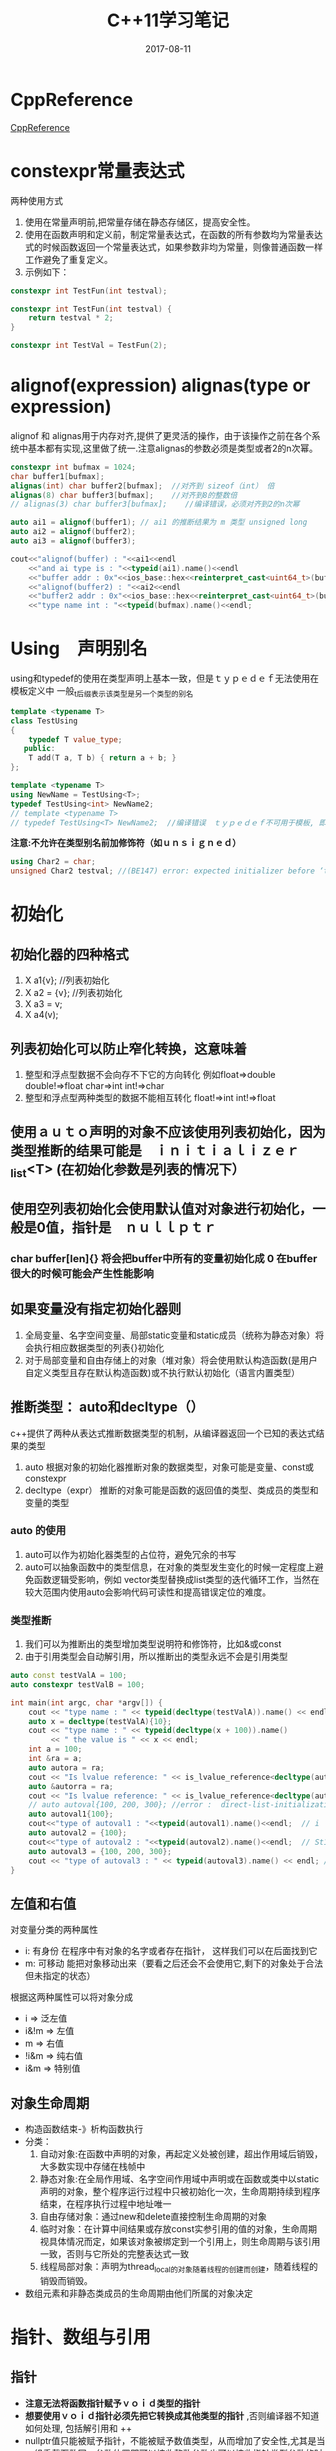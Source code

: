 #+TITLE: C++11学习笔记
#+DATE: 2017-08-11
#+LAYOUT: post
#+TAGS: C++ C++11 cpp
#+CATEGORIES: C++


* CppReference
  [[http://en.cppreference.com/][CppReference]] 

* constexpr常量表达式
   两种使用方式
   1. 使用在常量声明前,把常量存储在静态存储区，提高安全性。
   2. 使用在函数声明和定义前，制定常量表达式，在函数的所有参数均为常量表达式的时候函数返回一个常量表达式，如果参数非均为常量，则像普通函数一样工作避免了重复定义。 
   3. 示例如下：
      
#+BEGIN_SRC cpp
constexpr int TestFun(int testval);

constexpr int TestFun(int testval) {
    return testval * 2;
}

constexpr int TestVal = TestFun(2);
#+END_SRC

* alignof(expression) alignas(type or expression)
   alignof 和 alignas用于内存对齐,提供了更灵活的操作，由于该操作之前在各个系统中基本都有实现,这里做了统一.注意alignas的参数必须是类型或者2的n次幂。

#+BEGIN_SRC cpp
    constexpr int bufmax = 1024;
    char buffer1[bufmax];
    alignas(int) char buffer2[bufmax];  //对齐到 sizeof（int） 倍
    alignas(8) char buffer3[bufmax];    //对齐到8的整数倍
    // alignas(3) char buffer3[bufmax];    //编译错误，必须对齐到2的n次幂

    auto ai1 = alignof(buffer1); // ai1 的推断结果为 m 类型 unsigned long
    auto ai2 = alignof(buffer2);
    auto ai3 = alignof(buffer3);

    cout<<"alignof(buffer) : "<<ai1<<endl
        <<"and ai type is : "<<typeid(ai1).name()<<endl
        <<"buffer addr : 0x"<<ios_base::hex<<reinterpret_cast<uint64_t>(buffer1)<<endl
        <<"alignof(buffer2) : "<<ai2<<endl
        <<"buffer2 addr : 0x"<<ios_base::hex<<reinterpret_cast<uint64_t>(buffer2)<<endl
        <<"type name int : "<<typeid(bufmax).name()<<endl;
#+END_SRC

* Using　声明别名
   using和typedef的使用在类型声明上基本一致，但是ｔｙｐｅｄｅｆ无法使用在模板定义中
   一般_t后缀表示该类型是另一个类型的别名

#+BEGIN_SRC cpp
template <typename T>
class TestUsing
{
    typedef T value_type;
   public:
    T add(T a, T b) { return a + b; }
};

template <typename T>
using NewName = TestUsing<T>;
typedef TestUsing<int> NewName2;
// template <typename T>
// typedef TestUsing<T> NewName2;  //编译错误　ｔｙｐｅｄｅｆ不可用于模板, 即定义出的新类型不能使模板。 
#+END_SRC

   *注意:不允许在类型别名前加修饰符（如ｕｎｓｉｇｎｅｄ）*
   
#+BEGIN_SRC cpp
using Char2 = char;
unsigned Char2 testval; //(BE147) error: expected initializer before ‘testval’ 
#+END_SRC

* 初始化
** 初始化器的四种格式
   1. X a1{v}; //列表初始化
   2. X a2 = {v}; //列表初始化
   3. X a3 = v;
   4. X a4(v);
** 列表初始化可以防止窄化转换，这意味着
  1. 整型和浮点型数据不会向存不下它的方向转化 例如float=>double double!=>float char=>int int!=>char
  2. 整型和浮点型两种类型的数据不能相互转化 float!=>int int!=>float
** 使用ａｕｔｏ声明的对象不应该使用列表初始化，因为类型推断的结果可能是　ｉｎｉｔｉａｌｉｚｅｒ_list<T> (在初始化参数是列表的情况下）
** 使用空列表初始化会使用默认值对对象进行初始化，一般是0值，指针是　ｎｕｌｌｐｔｒ
*** char buffer[len]{} 将会把buffer中所有的变量初始化成 0 在buffer很大的时候可能会产生性能影响
      
** 如果变量没有指定初始化器则
   1. 全局变量、名字空间变量、局部static变量和static成员（统称为静态对象）将会执行相应数据类型的列表{}初始化
   2. 对于局部变量和自由存储上的对象（堆对象）将会使用默认构造函数(是用户自定义类型且存在默认构造函数)或不执行默认初始化（语言内置类型）
       
** 推断类型： auto和decltype（）
   c++提供了两种从表达式推断数据类型的机制，从编译器返回一个已知的表达式结果的类型
   1. auto 根据对象的初始化器推断对象的数据类型，对象可能是变量、const或constexpr
   2. decltype（expr） 推断的对象可能是函数的返回值的类型、类成员的类型和变量的类型
       
*** auto 的使用
    1. auto可以作为初始化器类型的占位符，避免冗余的书写
    2. auto可以抽象函数中的类型信息，在对象的类型发生变化的时候一定程度上避免函数逻辑受影响，例如 vector类型替换成list类型的迭代循环工作，当然在较大范围内使用auto会影响代码可读性和提高错误定位的难度。
*** 类型推断
     1. 我们可以为推断出的类型增加类型说明符和修饰符，比如&或const
     2. 由于引用类型会自动解引用，所以推断出的类型永远不会是引用类型
       
#+BEGIN_SRC cpp
auto const testValA = 100;
auto constexpr testValB = 100;

int main(int argc, char *argv[]) {
    cout << "type name : " << typeid(decltype(testValA)).name() << endl;
    auto x = decltype(testValA){10};
    cout << "type name : " << typeid(decltype(x + 100)).name()
         << " the value is " << x << endl;
    int a = 100;
    int &ra = a;
    auto autora = ra;
    cout << "Is lvalue reference: " << is_lvalue_reference<decltype(autora)>::value << endl;
    auto &autorra = ra;
    cout << "Is lvalue reference: " << is_lvalue_reference<decltype(autorra)>::value << endl;
    // auto autoval{100, 200, 300}; //error :  direct-list-initialization of ‘auto’ requires exactly one element [-fpermissive]
    auto autoval1{100};
    cout<<"type of autoval1 : "<<typeid(autoval1).name()<<endl;  // i
    auto autoval2 = {100};
    cout<<"type of autoval2 : "<<typeid(autoval2).name()<<endl;  // St16initializer_listIiE
    auto autoval3 = {100, 200, 300};
    cout << "type of autoval3 : " << typeid(autoval3).name() << endl; // St16initializer_listIiE
}
#+END_SRC

** 左值和右值
   对变量分类的两种属性
   * i: 有身份 在程序中有对象的名字或者存在指针\引用指向该对象， 这样我们可以在后面找到它
   * m: 可移动 能把对象移动出来（要看之后还会不会使用它,剩下的对象处于合法但未指定的状态）
     

   根据这两种属性可以将对象分成
   * i => 泛左值
   * i&!m => 左值
   * m => 右值
   * !i&m => 纯右值
   * i&m => 特别值
   
** 对象生命周期
   * 构造函数结束-》析构函数执行
   * 分类：
     1. 自动对象:在函数中声明的对象，再起定义处被创建，超出作用域后销毁，大多数实现中存储在栈帧中
     2. 静态对象:在全局作用域、名字空间作用域中声明或在函数或类中以static声明的对象，整个程序运行过程中只被初始化一次，生命周期持续到程序结束，在程序执行过程中地址唯一
     3. 自由存储对象：通过new和delete直接控制生命周期的对象
     4. 临时对象：在计算中间结果或存放const实参引用的值的对象，生命周期视具体情况而定，如果该对象被绑定到一个引用上，则生命周期与该引用一致，否则与它所处的完整表达式一致
     5. 线程局部对象：声明为thread_local的对象随着线程的创建而创建，随着线程的销毁而销毁。

   * 数组元素和非静态类成员的生命周期由他们所属的对象决定
   
* 指针、数组与引用
** 指针
  * *注意无法将函数指针赋予ｖｏｉｄ类型的指针*
  * *想要使用ｖｏｉｄ指针必须先把它转换成其他类型的指针* ,否则编译器不知道如何处理, 包括解引用和 ++
  * nullptr值只能被赋予指针，不能被赋予数值类型，从而增加了安全性,尤其是当一组重载函数同一参数位置即可以接收整数参数也可以接收指针类型参数的时候不容易出现歧义
  
#+BEGIN_SRC cpp
int testPtr() {
    void (*userfun)(const vector<int> &) = user;
    void *testPtr = userfun; //error: invalid conversion from ‘void (*)(const std::vector<int>&)’ to ‘void*’ [-fpermissive]
    int *test = (int *)0; // 合法但是无法为每种类型实现一个NULL 所以c++中的指针实现为 0 或 0L
    int *test = (int *)123; // 合法 int *test = 123; 不合法不存在合理的类型转换
    // int *test = (void *)0; // 在C++中不合法，所以C++中的NULL实现为0 或 0L 但是c中的NULL实现为(void *)0
}    
#+END_SRC
** 数组
  * 申请非自由存储对象数组的时候数组的长度必须是常量表达式（否则编译器无法确定在栈上或者静态存储区上分配内存空间的大小）
  * 注意在作为参数传递数组的时候形参即使写成数组形式，实际上也会被转换成相应的指针，sizeof的结果会有所不同，所以尽量避免使用数组类型的形参
  * 假设存在内置数组a和数组有效范围内的整数j则以下表达式等效
    * a[j] == *(&a[0]+j) == *(a+j) = *(j+a) = j[a]
    * 注意j[a]
  
#+BEGIN_SRC cpp
int testArrayParam(uint8_t ta[100]) {
    cout<<"sizeof(ta) in fun:"<<sizeof(ta)<<" typeid(ta):"<<typeid(ta).name()<<endl;
    // sizeof(ta) in fun:8 typeid(ta):Ph
    return ta[0];
}
int main(int argc, char *argv[]) {
    uint8_t testArray[100];
    uint8_t testArray2[100];
    // testArray2 = testArray; // error: invalid array assignment
    // uint8_t &rtestArray[100] = testArray; // error: declaration of ‘rtestArray’ as array of references
    // uint8_t (&rtestArray)[] = testArray; // error: invalid initialization of reference of type ‘uint8_t (&)[] {aka unsigned char (&)[]}’ from expression of type ‘uint8_t [100] {aka unsigned char [100]}’
    uint8_t (&rtestArray)[100] = testArray;
    cout<<"sizeof(ta) in main:"<<sizeof(rtestArray)<<" typeid(ta):"<<typeid(rtestArray).name()<<endl;
    // sizeof(ta) in main:100 typeid(ta):A100_h
    testArrayParam(rtestArray);
    // uint32_t intArray[2] = {1, 2, 3}; // error: too many initializers for ‘uint32_t [2] {aka unsigned int [2]}’

    char testA[] = "abcd";
    3[testA] = 'f'; // 不要惊讶 合法。
    cout<<testA<<endl; // abcf

}

#+END_SRC

** 字符串
*** 字面值
   一个很大的变化是字符串字面值在C++11中是const char* 而且可能被存贮到了只读段，这意味这对字面值常量的修改会造成段错误。标准中使用char*指针接收字面值常量会引发编译错误gcc实现中允许了这种操作.
   
#+BEGIN_SRC cpp
int testStr() {
    char *str = "test string"; // warning: ISO C++ forbids converting a string constant to ‘char*’ [-Wwrite-strings] 之前的版本是合法的c++11要求必须为 const char*
    str[2] = 'a';    // 这里在gcc version 5.4.0中崩溃了，应该是字符串字面值被存储到了只读存储区
    char strWritable[] = "test string"; //可修改 但是注意生命周期和上面的不同
}
#+END_SRC

*** 原始字符串
    由于一些类似正则表达式这样的需求，有时候需要频繁在字符串中插入\或者"，在这种情况下原本的字符串常量书写变得十分复杂，原始字符串可以在字面量中插入\和"等字符，而不做特殊解释,简化了相关字符串的输入，在需要输入诸如）"这样的字符串序列的时候可以在引号和括号间插入若干字符序列，起到构造字符串字面量的作用，如下面rawStr2所示。

#+BEGIN_SRC cpp
int testStr() {
    const char *rawStr = R"(abcx123\\ "")"; // 原始字符串，转移符和引号按正常字符打印可以插入换行
    const char *rawStr2 = R"*ab(abcx123\\ "")*ab"; // 这里需要注意 "(...)" 格式的原始字符串字面量要求前面的*ab和后面的*ab需要匹配，序列被插入到了引号和括号之间，以避免结束部分和字符串内容重叠 
}
#+END_SRC

*** 大字符
   * 前缀L表示宽字符字面值，通过wchar_t存储，但是编码格式依赖于编译器和具体环境

**** unicode编码字符串常量
     * 类型
       1. u8表示使用 unicode8 格式进行编码 (无法用于 u8''，因为可能存储不下？)
       2. u表示使用 unicode16 格式进行编码
       3. U表示使用 unicode32 格式进行编码
     * *注意*
       * 前缀u和R是有序且区分大小写的
       * 前缀u实际上已经透露了存储类型（char char16_t char32_t),所以无法同时使用L限定，而且使用的存储类型也不能和wchar_t混用
   
 #+BEGIN_SRC cpp
 int testStr() {
     const char *testc = "testc";
     const char *testu8 = u8"testu8";
     const char *testu8r = u8R"(testu8r)";
     // const char *testu = u"testu"; // error: cannot convert ‘const char16_t*’ to ‘const char*’ in initialization
     // const wchar_t *testu1 = u"testu"; // error: cannot convert ‘const char16_t*’ to ‘const wchar_t*’ in initialization
     const wchar_t *testw = L"testw";
     // const char16_t *testwc16 = testw; // error: cannot convert ‘const wchar_t*’ to ‘const char16_t*’ in initialization

     const char16_t *testu = u"testu";
     const char32_t *testU = U"testU";
     // const char16_t *testlu = Lu"testu"; // ‘Lu’ was not declared in this scope
     // const char16_t *testul = uL"testu"; // ‘uL’ was not declared in this scope
     const char16_t *testuR = uR"(testuR)";
 }
 #+END_SRC

* 小细节
  * 抽象函数的调用需要使用指针或引用操作对象的主要原因是执行抽象任务的代码无法判断对象属于那个具体的实现，所以编译器对操作对象需要的空间大小一无所知，无法从栈上分配合理的空间。
  * 每个含有虚函数的类都含有自己的vtbl用于虚函数的调用，虚函数的调用会抽象成对vtbl指定索引的函数的调用。
